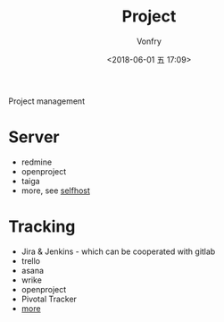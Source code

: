 #+TITLE: Project
#+AUTHOR: Vonfry
#+DATE: <2018-06-01 五 17:09>

Project management

* Server
  - redmine
  - openproject
  - taiga
  - more, see [[../net-misc/readme.org][selfhost]]

* Tracking
  - Jira & Jenkins - which can be cooperated with gitlab
  - trello
  - asana
  - wrike
  - openproject
  - Pivotal Tracker
  - [[https://www.slant.co/topics/1811/~feature-tracking-planning-tools-for-small-development-teams][more]]
